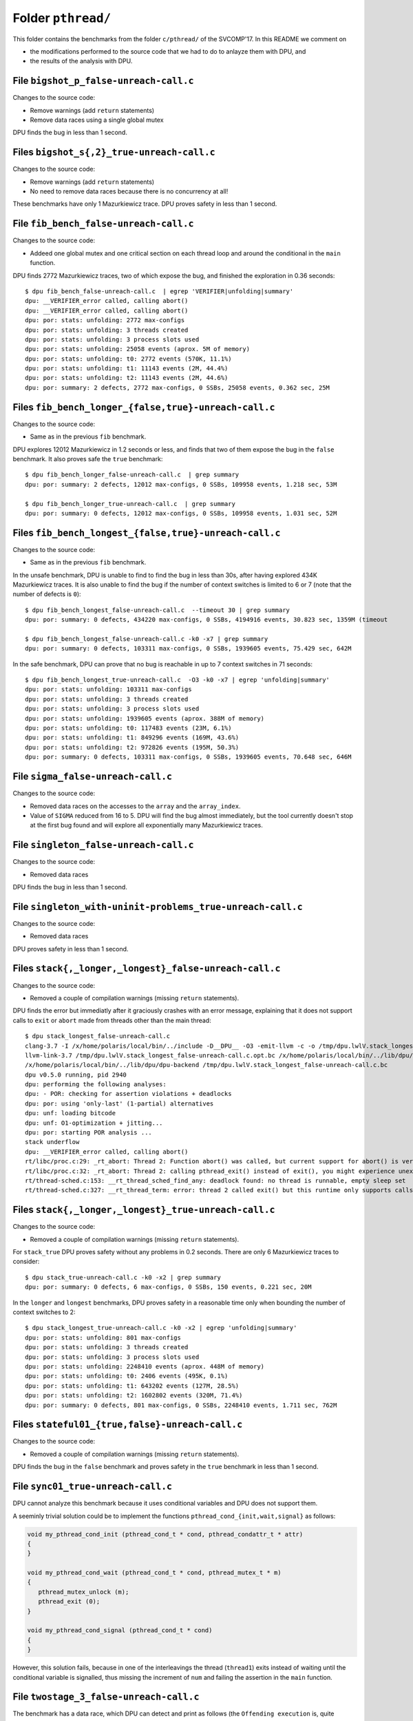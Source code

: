
Folder ``pthread/``
===================

This folder contains the benchmarks from the folder ``c/pthread/`` of the
SVCOMP'17. In this README we comment on

- the modifications performed to the source code that we had to do to anlayze
  them with DPU, and
- the results of the analysis with DPU.

File ``bigshot_p_false-unreach-call.c``
---------------------------------------

Changes to the source code:

- Remove warnings (add ``return`` statements)
- Remove data races using a single global mutex

DPU finds the bug in less than 1 second.


Files ``bigshot_s{,2}_true-unreach-call.c``
---------------------------------------

Changes to the source code:

- Remove warnings (add ``return`` statements)
- No need to remove data races because there is no concurrency at all!

These benchmarks have only 1 Mazurkiewicz trace.
DPU proves safety in less than 1 second.


File ``fib_bench_false-unreach-call.c``
---------------------------------------

Changes to the source code:

- Addeed one global mutex and one critical section on each thread loop and
  around the conditional in the ``main`` function.

DPU finds 2772 Mazurkiewicz traces, two of which expose the bug, and finished
the exploration in 0.36 seconds::

 $ dpu fib_bench_false-unreach-call.c  | egrep 'VERIFIER|unfolding|summary'
 dpu: __VERIFIER_error called, calling abort()
 dpu: __VERIFIER_error called, calling abort()
 dpu: por: stats: unfolding: 2772 max-configs
 dpu: por: stats: unfolding: 3 threads created
 dpu: por: stats: unfolding: 3 process slots used
 dpu: por: stats: unfolding: 25058 events (aprox. 5M of memory)
 dpu: por: stats: unfolding: t0: 2772 events (570K, 11.1%)
 dpu: por: stats: unfolding: t1: 11143 events (2M, 44.4%)
 dpu: por: stats: unfolding: t2: 11143 events (2M, 44.6%)
 dpu: por: summary: 2 defects, 2772 max-configs, 0 SSBs, 25058 events, 0.362 sec, 25M


Files ``fib_bench_longer_{false,true}-unreach-call.c``
-----------------------------------------------------

Changes to the source code:

- Same as in the previous ``fib`` benchmark.

DPU explores 12012 Mazurkiewicz in 1.2 seconds or less, and finds that two of them
expose the bug in the ``false`` benchmark. It also proves safe the ``true``
benchmark::

 $ dpu fib_bench_longer_false-unreach-call.c  | grep summary
 dpu: por: summary: 2 defects, 12012 max-configs, 0 SSBs, 109958 events, 1.218 sec, 53M

 $ dpu fib_bench_longer_true-unreach-call.c  | grep summary
 dpu: por: summary: 0 defects, 12012 max-configs, 0 SSBs, 109958 events, 1.031 sec, 52M


Files ``fib_bench_longest_{false,true}-unreach-call.c``
-------------------------------------------------------

Changes to the source code:

- Same as in the previous ``fib`` benchmark.

In the unsafe benchmark, DPU is unable to find to find the bug in less than 30s,
after having explored 434K Mazurkiewicz traces. It is also unable to find the
bug if the number of context switches is limited to 6 or 7 (note that the number
of defects is ``0``)::

 $ dpu fib_bench_longest_false-unreach-call.c  --timeout 30 | grep summary
 dpu: por: summary: 0 defects, 434220 max-configs, 0 SSBs, 4194916 events, 30.823 sec, 1359M (timeout

 $ dpu fib_bench_longest_false-unreach-call.c -k0 -x7 | grep summary
 dpu: por: summary: 0 defects, 103311 max-configs, 0 SSBs, 1939605 events, 75.429 sec, 642M

In the safe benchmark, DPU can prove that no bug is reachable in up to 7 context
switches in 71 seconds::

 $ dpu fib_bench_longest_true-unreach-call.c  -O3 -k0 -x7 | egrep 'unfolding|summary'
 dpu: por: stats: unfolding: 103311 max-configs
 dpu: por: stats: unfolding: 3 threads created
 dpu: por: stats: unfolding: 3 process slots used
 dpu: por: stats: unfolding: 1939605 events (aprox. 388M of memory)
 dpu: por: stats: unfolding: t0: 117483 events (23M, 6.1%)
 dpu: por: stats: unfolding: t1: 849296 events (169M, 43.6%)
 dpu: por: stats: unfolding: t2: 972826 events (195M, 50.3%)
 dpu: por: summary: 0 defects, 103311 max-configs, 0 SSBs, 1939605 events, 70.648 sec, 646M


File ``sigma_false-unreach-call.c``
-----------------------------------

Changes to the source code:

- Removed data races on the accesses to the ``array`` and the ``array_index``.
- Value of ``SIGMA`` reduced from 16 to 5. DPU will find the bug almost
  immediately, but the tool currently doesn't stop at the first bug found and
  will explore all exponentially many Mazurkiewicz traces.

File ``singleton_false-unreach-call.c``
---------------------------------------

Changes to the source code:

- Removed data races

DPU finds the bug in less than 1 second.

File ``singleton_with-uninit-problems_true-unreach-call.c``
-----------------------------------------------------------

Changes to the source code:

- Removed data races

DPU proves safety in less than 1 second.

Files ``stack{,_longer,_longest}_false-unreach-call.c``
-----------------------------------------------------

Changes to the source code:

- Removed a couple of compilation warnings (missing ``return`` statements).

DPU finds the error but immediatly after it graciously crashes with an error
message, explaining that it does not support calls to ``exit`` or ``abort`` made
from threads other than the main thread::

 $ dpu stack_longest_false-unreach-call.c
 clang-3.7 -I /x/home/polaris/local/bin/../include -D__DPU__ -O3 -emit-llvm -c -o /tmp/dpu.lwlV.stack_longest_false-unreach-call.c.opt.bc -- 'stack_longest_false-unreach-call.c'
 llvm-link-3.7 /tmp/dpu.lwlV.stack_longest_false-unreach-call.c.opt.bc /x/home/polaris/local/bin/../lib/dpu/rt.bc -o /tmp/dpu.lwlV.stack_longest_false-unreach-call.c.bc
 /x/home/polaris/local/bin/../lib/dpu/dpu-backend /tmp/dpu.lwlV.stack_longest_false-unreach-call.c.bc
 dpu v0.5.0 running, pid 2940
 dpu: performing the following analyses:
 dpu: - POR: checking for assertion violations + deadlocks
 dpu: por: using 'only-last' (1-partial) alternatives
 dpu: unf: loading bitcode
 dpu: unf: O1-optimization + jitting...
 dpu: por: starting POR analysis ...
 stack underflow
 dpu: __VERIFIER_error called, calling abort()
 rt/libc/proc.c:29: _rt_abort: Thread 2: Function abort() was called, but current support for abort() is very limited
 rt/libc/proc.c:32: _rt_abort: Thread 2: calling pthread_exit() instead of exit(), you might experience unexpected errors from this point on
 rt/thread-sched.c:153: __rt_thread_sched_find_any: deadlock found: no thread is runnable, empty sleep set
 rt/thread-sched.c:327: __rt_thread_term: error: thread 2 called exit() but this runtime only supports calls to exit() from the main thread

Files ``stack{,_longer,_longest}_true-unreach-call.c``
-----------------------------------------------------

Changes to the source code:

- Removed a couple of compilation warnings (missing ``return`` statements).

For ``stack_true`` DPU proves safety without any problems in 0.2 seconds. There
are only 6 Mazurkiewicz traces to consider::

 $ dpu stack_true-unreach-call.c -k0 -x2 | grep summary
 dpu: por: summary: 0 defects, 6 max-configs, 0 SSBs, 150 events, 0.221 sec, 20M

In the ``longer`` and ``longest`` benchmarks, DPU proves safety in a reasonable
time only when bounding the number of context switches to 2::

 $ dpu stack_longest_true-unreach-call.c -k0 -x2 | egrep 'unfolding|summary'
 dpu: por: stats: unfolding: 801 max-configs
 dpu: por: stats: unfolding: 3 threads created
 dpu: por: stats: unfolding: 3 process slots used
 dpu: por: stats: unfolding: 2248410 events (aprox. 448M of memory)
 dpu: por: stats: unfolding: t0: 2406 events (495K, 0.1%)
 dpu: por: stats: unfolding: t1: 643202 events (127M, 28.5%)
 dpu: por: stats: unfolding: t2: 1602802 events (320M, 71.4%)
 dpu: por: summary: 0 defects, 801 max-configs, 0 SSBs, 2248410 events, 1.711 sec, 762M


Files ``stateful01_{true,false}-unreach-call.c``
------------------------------------------------

Changes to the source code:

- Removed a couple of compilation warnings (missing ``return`` statements).

DPU finds the bug in the ``false`` benchmark and proves safety in the ``true``
benchmark in less than 1 second.

File ``sync01_true-unreach-call.c``
-----------------------------------

DPU cannot analyze this benchmark because it uses conditional variables and DPU
does not support them.

A seeminly trivial solution could be to implement the functions
``pthread_cond_{init,wait,signal}`` as follows:

.. code:: c

 void my_pthread_cond_init (pthread_cond_t * cond, pthread_condattr_t * attr)
 {
 }
 
 void my_pthread_cond_wait (pthread_cond_t * cond, pthread_mutex_t * m)
 {
    pthread_mutex_unlock (m);
    pthread_exit (0);
 }
 
 void my_pthread_cond_signal (pthread_cond_t * cond)
 {
 }

However, this solution fails, because in one of the interleavings the thread
(``thread1``) exits instead of waiting until the conditional variable is
signalled, thus missing the increment of ``num`` and failing the assertion in
the ``main`` function.


File ``twostage_3_false-unreach-call.c``
----------------------------------------

The benchmark has a data race, which DPU can detect and print as follows (the
``Offending execution`` is, quite primitively, represented as a partial order)::

 $ dpu twostage_3_false-unreach-call.c -a dr
 [...]
 dpu: data race analysis requested, reloading source...
 dpu: unf: loading bitcode
 dpu: unf: O1-optimization + jitting...
 dpu: dr: starting data-race detection analysis on 1 executions...
 dpu: dr: finished data-race detection
 dpu: dr: result: one data race FOUND (but the program may have more)
 == begin data race ==
  Data race: threads 1 and 2 can concurrently access and modify variable 0x7f37c7ce1040 (1 bytes)
 
  Offending execution:
 == begin cut ==
 Proc 0
  e 0000001c0 p  0 d 02,02,00 pre 000000f0 00000000 ---- dat 1+0 ac THCREAT val 2
  e 0000000f0 p  0 d 01,01,00 pre 00000020 00000000 ---- dat 1+0 ac THCREAT val 1
  e 000000020 p  0 d 00,00,00 pre 00000000 00000000 f--- dat 2+1 ac THSTART
 Proc 1
  e 020000290 p  1 d 05,03,00 pre 200001c0 00000000 ---- dat 2+1 ac MTX-LOCK addr 0x7f37c7ceb4c0
  e 0200001c0 p  1 d 04,02,01 pre 200000f0 200000f0 ---- dat 1+0 ac MTX-UNLK addr 0x7f37c7ceb490
  e 0200000f0 p  1 d 03,01,00 pre 20000020 00000000 ---- dat 1+1 ac MTX-LOCK addr 0x7f37c7ceb490
  e 020000020 p  1 d 02,00,01 pre 00000000 000000f0 f--- dat 1+0 ac THSTART
 Proc 2
  e 0400000f0 p  2 d 05,01,02 pre 40000020 200001c0 ---- dat 1+1 ac MTX-LOCK addr 0x7f37c7ceb490
  e 040000020 p  2 d 03,00,01 pre 00000000 000001c0 f--- dat 1+0 ac THSTART
 == end cut ==
 == end data race ==
 dpu: saving data-race defects report to 'defects.dr.yml'
 [...]

DPU finds the bug without modifications of the source::

 $ dpu twostage_3_false-unreach-call.c 2>&1 | grep 'Bug found' | wc -l
 8

To be Processed
---------------

The following benchmarks can be easily adapted (when necessary, e.g., to remove
data races) to run with DPU::

 indexer_true-unreach-call.c
 lazy01_false-unreach-call.c
 queue_false-unreach-call.c
 queue_longer_false-unreach-call.c
 queue_longest_false-unreach-call.c
 queue_ok_longer_true-unreach-call.c
 queue_ok_longest_true-unreach-call.c
 queue_ok_true-unreach-call.c
 reorder_2_false-unreach-call.c
 reorder_5_false-unreach-call.c


